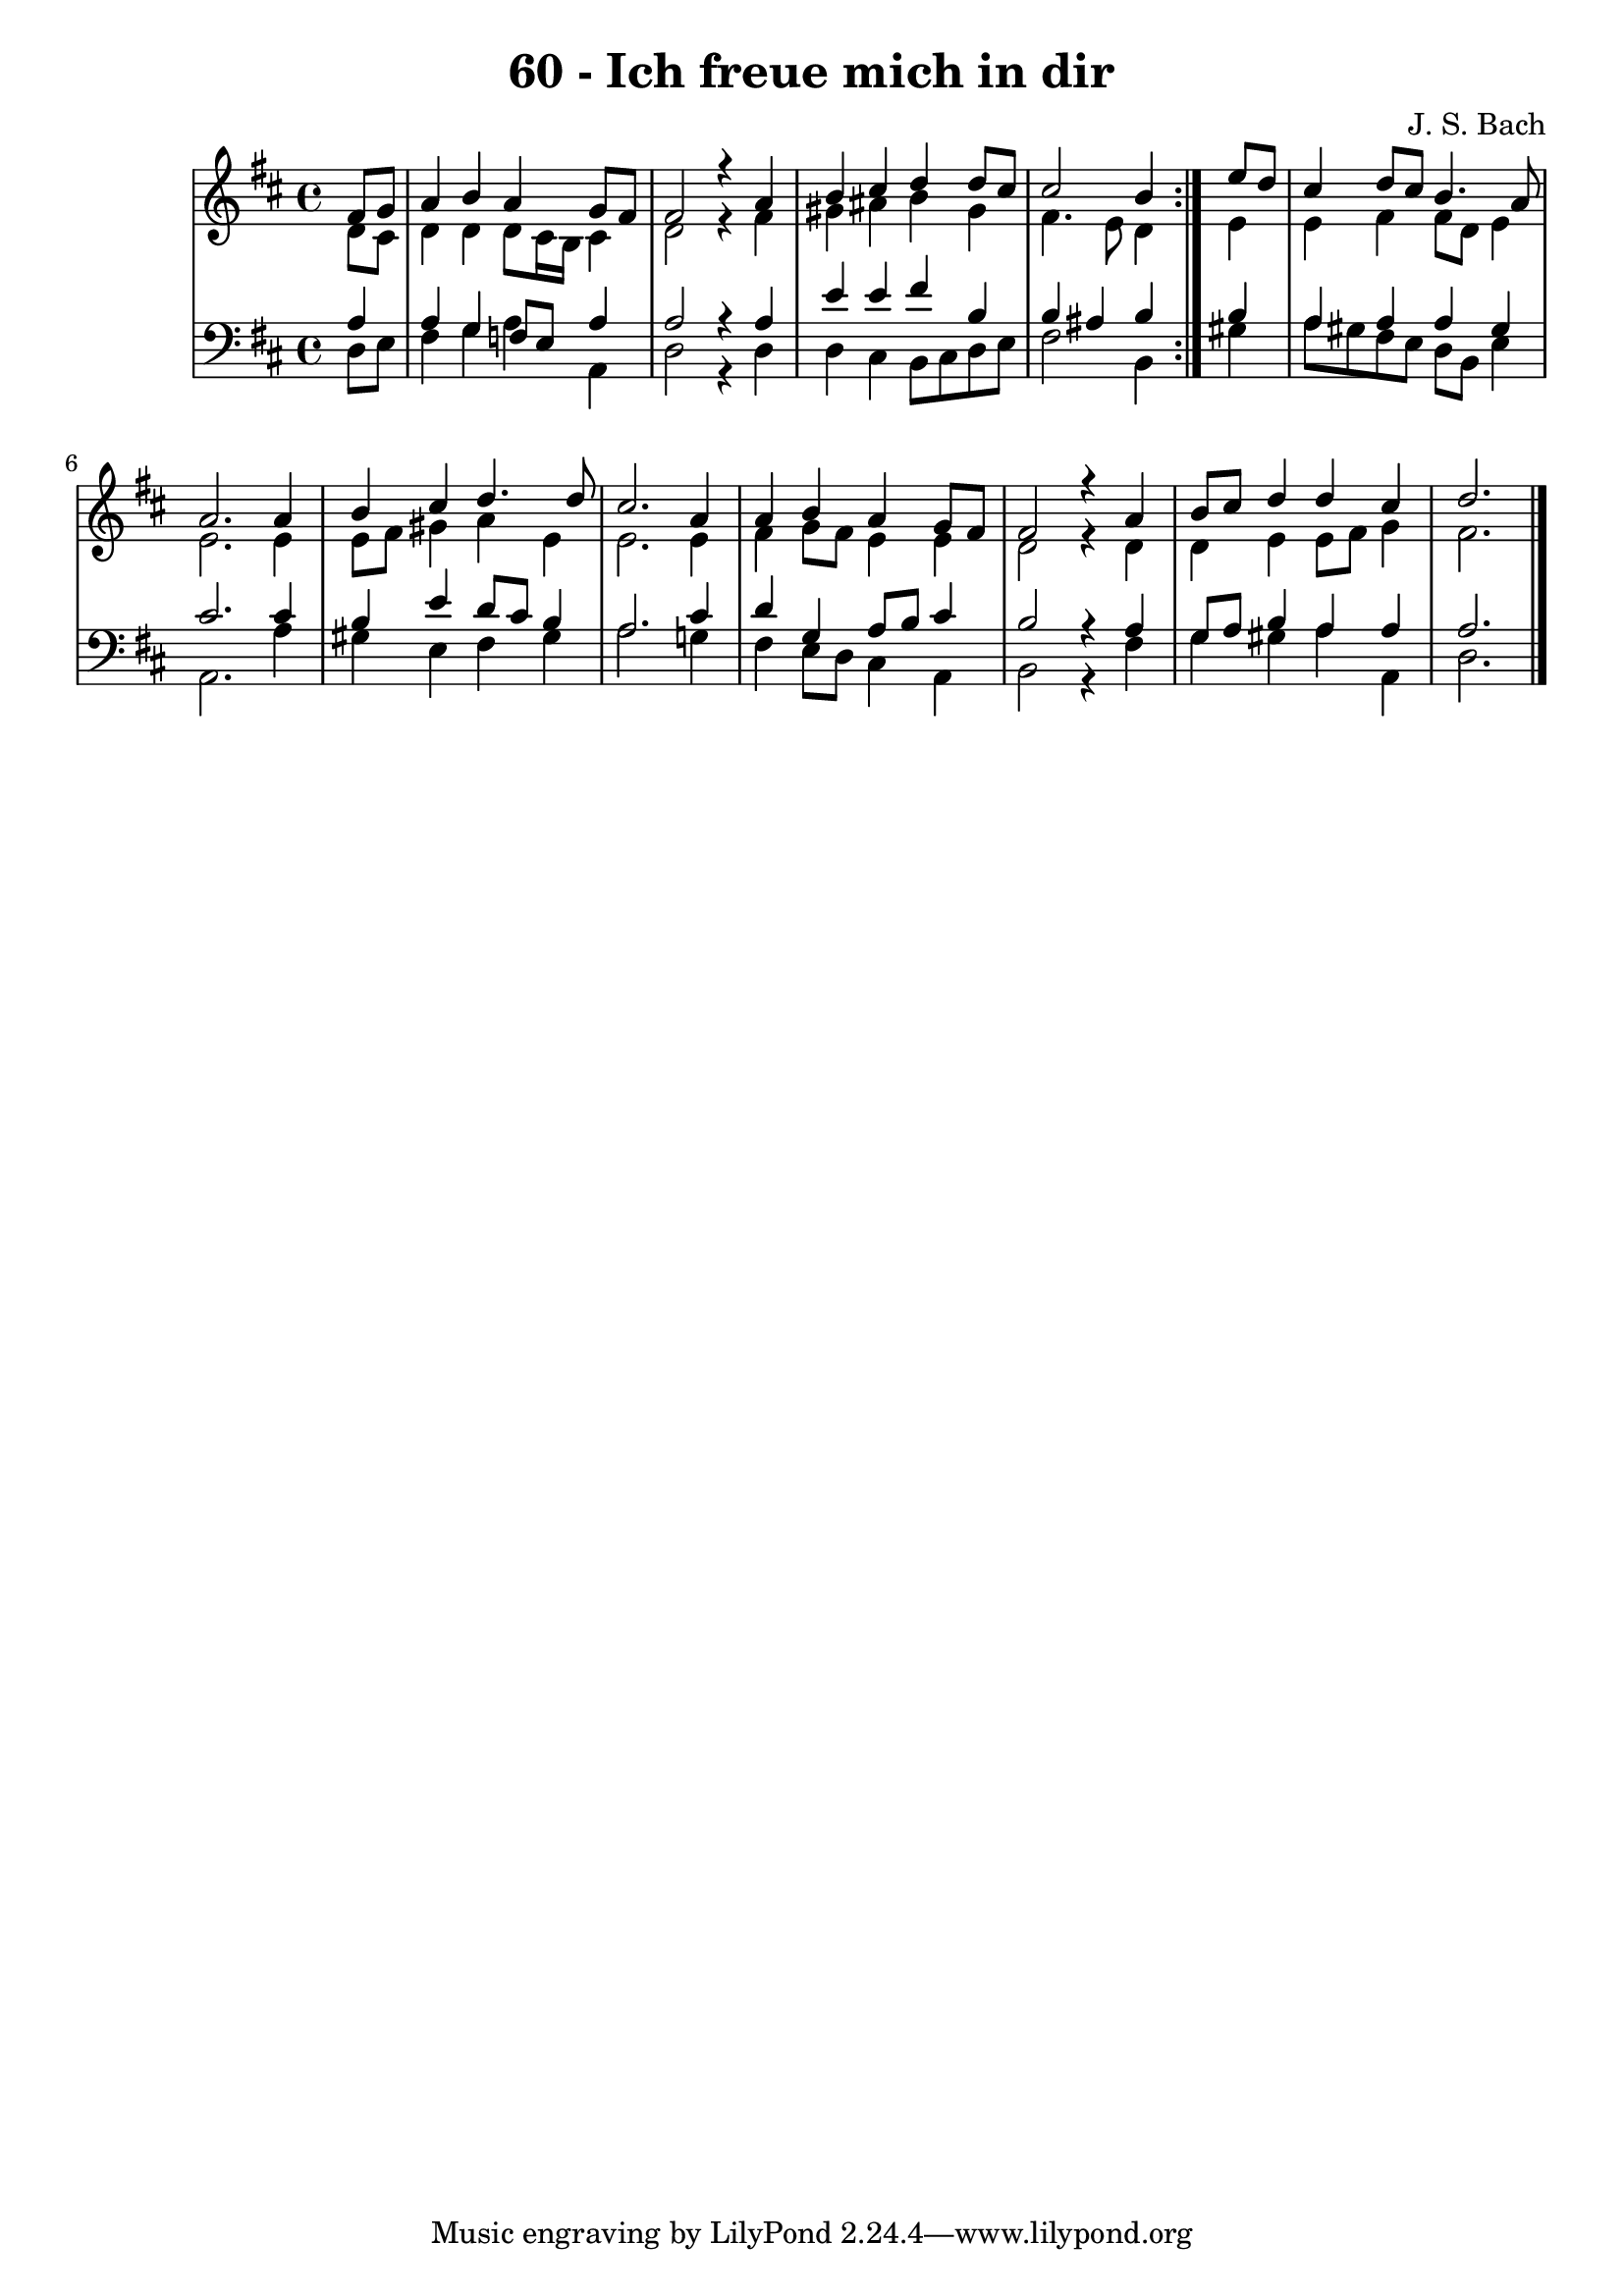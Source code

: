 \version "2.10.33"

\header {
  title = "60 - Ich freue mich in dir"
  composer = "J. S. Bach"
}


global = {
  \time 4/4
  \key d \major
}


soprano = \relative c' {
  \repeat volta 2 {
    \partial 4 fis8  g8 
    a4 b4 a4 g8 fis8 
    fis2 r4 a4 
    b4 cis4 d4 d8 cis8 
    cis2 b4 } e8 d8 
  cis4 d8 cis8 b4. a8   %5
  a2. a4 
  b4 cis4 d4. d8 
  cis2. a4 
  a4 b4 a4 g8 fis8 
  fis2 r4 a4   %10
  b8 cis8 d4 d4 cis4 
  d2.
  
}

alto = \relative c' {
  \repeat volta 2 {
    \partial 4 d8  cis8 
    d4 d4 d8 cis16 b16 cis4 
    d2 r4 fis4 
    gis4 ais4 b4 gis4 
    fis4. e8 d4 } e4 
  e4 fis4 fis8 d8 e4   %5
  e2. e4 
  e8 fis8 gis4 a4 e4 
  e2. e4 
  fis4 g8 fis8 e4 e4 
  d2 r4 d4   %10
  d4 e4 e8 fis8 g4 
  fis2.
  
}

tenor = \relative c' {
  \repeat volta 2 {
    \partial 4 a4 
    a4 g4 f8 e a4 
    a2 r4 a4 
    e'4 e4 fis4 b,4 
    b4 ais4 b4 } b4 
  a4 a4 a4 gis4   %5
  cis2. cis4 
  b4 e4 d8 cis8 b4 
  a2. cis4 
  d4 g,4 a8 b8 cis4 
  b2 r4 a4   %10
  g8 a8 b4 a4 a4 
  a2.
  
}

baixo = \relative c {
  \repeat volta 2 {
    \partial 4 d8  e8 
    fis4 g4 a4 a,4 
    d2 r4 d4 
    d4 cis4 b8 cis8 d8 e8 
    fis2 b,4 } gis'4 
  a8 gis8 fis8 e8 d8 b8 e4   %5
  a,2. a'4 
  gis4 e4 fis4 gis4 
  a2. g!4 
  fis4 e8 d8 cis4 a4 
  b2 r4 fis'4   %10
  g4 gis4 a4 a,4 
  d2.
  
}

\score {
  <<
    \new StaffGroup <<
      \override StaffGroup.SystemStartBracket #'style = #'line 
      \new Staff {
        <<
          \global
          \new Voice = "soprano" { \voiceOne \soprano }
          \new Voice = "alto" { \voiceTwo \alto }
        >>
      }
      \new Staff {
        <<
          \global
          \clef "bass"
          \new Voice = "tenor" {\voiceOne \tenor }
          \new Voice = "baixo" { \voiceTwo \baixo \bar "|."}
        >>
      }
    >>
  >>
  \layout {}
  \midi {}
}